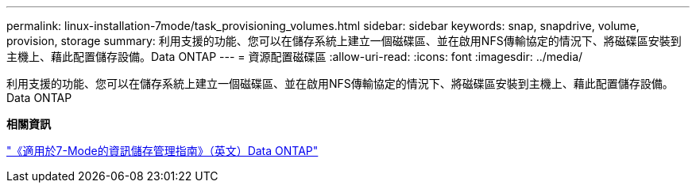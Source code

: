 ---
permalink: linux-installation-7mode/task_provisioning_volumes.html 
sidebar: sidebar 
keywords: snap, snapdrive, volume, provision, storage 
summary: 利用支援的功能、您可以在儲存系統上建立一個磁碟區、並在啟用NFS傳輸協定的情況下、將磁碟區安裝到主機上、藉此配置儲存設備。Data ONTAP 
---
= 資源配置磁碟區
:allow-uri-read: 
:icons: font
:imagesdir: ../media/


[role="lead"]
利用支援的功能、您可以在儲存系統上建立一個磁碟區、並在啟用NFS傳輸協定的情況下、將磁碟區安裝到主機上、藉此配置儲存設備。Data ONTAP

*相關資訊*

https://library.netapp.com/ecm/ecm_download_file/ECMP1368859["《適用於7-Mode的資訊儲存管理指南》（英文）Data ONTAP"]
